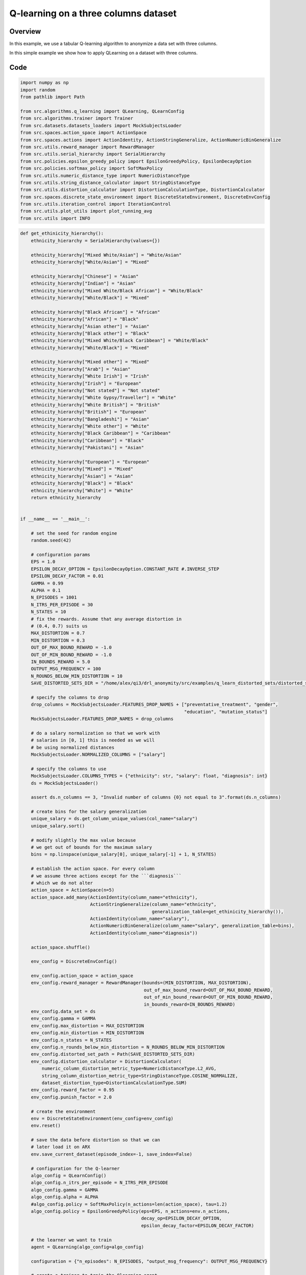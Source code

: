 Q-learning on a three columns dataset
=====================================

Overview
--------

In this example, we use a tabular Q-learning algorithm to anonymize a data set with three columns.




In this simple example we show how to apply QLearning on a dataset with three columns.


Code
----

.. code-block::

	import numpy as np
	import random
	from pathlib import Path

	from src.algorithms.q_learning import QLearning, QLearnConfig
	from src.algorithms.trainer import Trainer
	from src.datasets.datasets_loaders import MockSubjectsLoader
	from src.spaces.action_space import ActionSpace
	from src.spaces.actions import ActionIdentity, ActionStringGeneralize, ActionNumericBinGeneralize
	from src.utils.reward_manager import RewardManager
	from src.utils.serial_hierarchy import SerialHierarchy
	from src.policies.epsilon_greedy_policy import EpsilonGreedyPolicy, EpsilonDecayOption
	from src.policies.softmax_policy import SoftMaxPolicy
	from src.utils.numeric_distance_type import NumericDistanceType
	from src.utils.string_distance_calculator import StringDistanceType
	from src.utils.distortion_calculator import DistortionCalculationType, DistortionCalculator
	from src.spaces.discrete_state_environment import DiscreteStateEnvironment, DiscreteEnvConfig
	from src.utils.iteration_control import IterationControl
	from src.utils.plot_utils import plot_running_avg
	from src.utils import INFO

.. code-block::

	def get_ethinicity_hierarchy():
	    ethnicity_hierarchy = SerialHierarchy(values={})

	    ethnicity_hierarchy["Mixed White/Asian"] = "White/Asian"
	    ethnicity_hierarchy["White/Asian"] = "Mixed"

	    ethnicity_hierarchy["Chinese"] = "Asian"
	    ethnicity_hierarchy["Indian"] = "Asian"
	    ethnicity_hierarchy["Mixed White/Black African"] = "White/Black"
	    ethnicity_hierarchy["White/Black"] = "Mixed"

	    ethnicity_hierarchy["Black African"] = "African"
	    ethnicity_hierarchy["African"] = "Black"
	    ethnicity_hierarchy["Asian other"] = "Asian"
	    ethnicity_hierarchy["Black other"] = "Black"
	    ethnicity_hierarchy["Mixed White/Black Caribbean"] = "White/Black"
	    ethnicity_hierarchy["White/Black"] = "Mixed"

	    ethnicity_hierarchy["Mixed other"] = "Mixed"
	    ethnicity_hierarchy["Arab"] = "Asian"
	    ethnicity_hierarchy["White Irish"] = "Irish"
	    ethnicity_hierarchy["Irish"] = "European"
	    ethnicity_hierarchy["Not stated"] = "Not stated"
	    ethnicity_hierarchy["White Gypsy/Traveller"] = "White"
	    ethnicity_hierarchy["White British"] = "British"
	    ethnicity_hierarchy["British"] = "European"
	    ethnicity_hierarchy["Bangladeshi"] = "Asian"
	    ethnicity_hierarchy["White other"] = "White"
	    ethnicity_hierarchy["Black Caribbean"] = "Caribbean"
	    ethnicity_hierarchy["Caribbean"] = "Black"
	    ethnicity_hierarchy["Pakistani"] = "Asian"

	    ethnicity_hierarchy["European"] = "European"
	    ethnicity_hierarchy["Mixed"] = "Mixed"
	    ethnicity_hierarchy["Asian"] = "Asian"
	    ethnicity_hierarchy["Black"] = "Black"
	    ethnicity_hierarchy["White"] = "White"
	    return ethnicity_hierarchy


	if __name__ == '__main__':

	    # set the seed for random engine
	    random.seed(42)

	    # configuration params
	    EPS = 1.0
	    EPSILON_DECAY_OPTION = EpsilonDecayOption.CONSTANT_RATE #.INVERSE_STEP
	    EPSILON_DECAY_FACTOR = 0.01
	    GAMMA = 0.99
	    ALPHA = 0.1
	    N_EPISODES = 1001
	    N_ITRS_PER_EPISODE = 30
	    N_STATES = 10
	    # fix the rewards. Assume that any average distortion in
	    # (0.4, 0.7) suits us
	    MAX_DISTORTION = 0.7
	    MIN_DISTORTION = 0.3
	    OUT_OF_MAX_BOUND_REWARD = -1.0
	    OUT_OF_MIN_BOUND_REWARD = -1.0
	    IN_BOUNDS_REWARD = 5.0
	    OUTPUT_MSG_FREQUENCY = 100
	    N_ROUNDS_BELOW_MIN_DISTORTION = 10
	    SAVE_DISTORTED_SETS_DIR = "/home/alex/qi3/drl_anonymity/src/examples/q_learn_distorted_sets/distorted_set"

	    # specify the columns to drop
	    drop_columns = MockSubjectsLoader.FEATURES_DROP_NAMES + ["preventative_treatment", "gender",
		                                                     "education", "mutation_status"]
	    MockSubjectsLoader.FEATURES_DROP_NAMES = drop_columns

	    # do a salary normalization so that we work with
	    # salaries in [0, 1] this is needed as we will
	    # be using normalized distances
	    MockSubjectsLoader.NORMALIZED_COLUMNS = ["salary"]

	    # specify the columns to use
	    MockSubjectsLoader.COLUMNS_TYPES = {"ethnicity": str, "salary": float, "diagnosis": int}
	    ds = MockSubjectsLoader()

	    assert ds.n_columns == 3, "Invalid number of columns {0} not equal to 3".format(ds.n_columns)

	    # create bins for the salary generalization
	    unique_salary = ds.get_column_unique_values(col_name="salary")
	    unique_salary.sort()

	    # modify slightly the max value because
	    # we get out of bounds for the maximum salary
	    bins = np.linspace(unique_salary[0], unique_salary[-1] + 1, N_STATES)

	    # establish the action space. For every column
	    # we assume three actions except for the ```diagnosis```
	    # which we do not alter
	    action_space = ActionSpace(n=5)
	    action_space.add_many(ActionIdentity(column_name="ethnicity"),
		                  ActionStringGeneralize(column_name="ethnicity",
		                                         generalization_table=get_ethinicity_hierarchy()),
		                  ActionIdentity(column_name="salary"),
		                  ActionNumericBinGeneralize(column_name="salary", generalization_table=bins),
		                  ActionIdentity(column_name="diagnosis"))

	    action_space.shuffle()

	    env_config = DiscreteEnvConfig()

	    env_config.action_space = action_space
	    env_config.reward_manager = RewardManager(bounds=(MIN_DISTORTION, MAX_DISTORTION),
		                                      out_of_max_bound_reward=OUT_OF_MAX_BOUND_REWARD,
		                                      out_of_min_bound_reward=OUT_OF_MIN_BOUND_REWARD,
		                                      in_bounds_reward=IN_BOUNDS_REWARD)
	    env_config.data_set = ds
	    env_config.gamma = GAMMA
	    env_config.max_distortion = MAX_DISTORTION
	    env_config.min_distortion = MIN_DISTORTION
	    env_config.n_states = N_STATES
	    env_config.n_rounds_below_min_distortion = N_ROUNDS_BELOW_MIN_DISTORTION
	    env_config.distorted_set_path = Path(SAVE_DISTORTED_SETS_DIR)
	    env_config.distortion_calculator = DistortionCalculator(
		numeric_column_distortion_metric_type=NumericDistanceType.L2_AVG,
		string_column_distortion_metric_type=StringDistanceType.COSINE_NORMALIZE,
		dataset_distortion_type=DistortionCalculationType.SUM)
	    env_config.reward_factor = 0.95
	    env_config.punish_factor = 2.0

	    # create the environment
	    env = DiscreteStateEnvironment(env_config=env_config)
	    env.reset()

	    # save the data before distortion so that we can
	    # later load it on ARX
	    env.save_current_dataset(episode_index=-1, save_index=False)

	    # configuration for the Q-learner
	    algo_config = QLearnConfig()
	    algo_config.n_itrs_per_episode = N_ITRS_PER_EPISODE
	    algo_config.gamma = GAMMA
	    algo_config.alpha = ALPHA
	    #algo_config.policy = SoftMaxPolicy(n_actions=len(action_space), tau=1.2)
	    algo_config.policy = EpsilonGreedyPolicy(eps=EPS, n_actions=env.n_actions,
		                                     decay_op=EPSILON_DECAY_OPTION,
		                                     epsilon_decay_factor=EPSILON_DECAY_FACTOR)

	    # the learner we want to train
	    agent = QLearning(algo_config=algo_config)

	    configuration = {"n_episodes": N_EPISODES, "output_msg_frequency": OUTPUT_MSG_FREQUENCY}

	    # create a trainer to train the Qlearning agent
	    trainer = Trainer(env=env, agent=agent, configuration=configuration)
	    trainer.train()

	    # avg_rewards = trainer.avg_rewards()
	    avg_rewards = trainer.total_rewards
	    plot_running_avg(avg_rewards, steps=100,
		             xlabel="Episodes", ylabel="Reward",
		             title="Running reward average over 100 episodes")

	    avg_episode_dist = np.array(trainer.total_distortions)
	    print("{0} Max/Min distortion {1}/{2}".format(INFO, np.max(avg_episode_dist), np.min(avg_episode_dist)))

	    plot_running_avg(avg_episode_dist, steps=100,
		             xlabel="Episodes", ylabel="Distortion",
		             title="Running distortion average over 100 episodes")

	    print("=============================================")
	    print("{0} Generating distorted dataset".format(INFO))
	    # Let's play
	    env.reset()

	    stop_criterion = IterationControl(n_itrs=10, min_dist=MIN_DISTORTION, max_dist=MAX_DISTORTION)
	    agent.play(env=env, stop_criterion=stop_criterion)
	    env.save_current_dataset(episode_index=-2, save_index=False)
	    print("{0} Done....".format(INFO))
	    print("=============================================")


